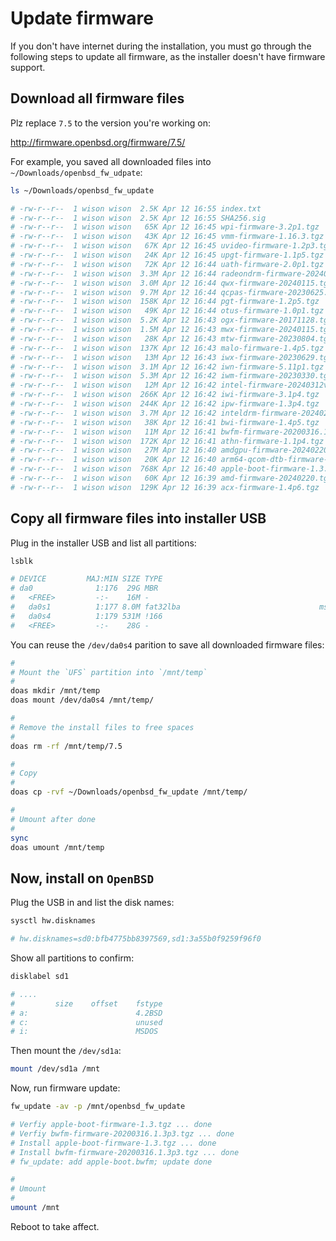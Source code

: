 * Update firmware

If you don't have internet during the installation, you must go through the following steps to update all firmware, as the installer doesn't have firmware support.

** Download all firmware files

Plz replace =7.5= to the version you're working on:

http://firmware.openbsd.org/firmware/7.5/

For example, you saved all downloaded files into =~/Downloads/openbsd_fw_udpate=:

#+BEGIN_SRC bash
    ls ~/Downloads/openbsd_fw_update

    # -rw-r--r--  1 wison wison  2.5K Apr 12 16:55 index.txt
    # -rw-r--r--  1 wison wison  2.5K Apr 12 16:55 SHA256.sig
    # -rw-r--r--  1 wison wison   65K Apr 12 16:45 wpi-firmware-3.2p1.tgz
    # -rw-r--r--  1 wison wison   43K Apr 12 16:45 vmm-firmware-1.16.3.tgz
    # -rw-r--r--  1 wison wison   67K Apr 12 16:45 uvideo-firmware-1.2p3.tgz
    # -rw-r--r--  1 wison wison   24K Apr 12 16:45 upgt-firmware-1.1p5.tgz
    # -rw-r--r--  1 wison wison   72K Apr 12 16:44 uath-firmware-2.0p1.tgz
    # -rw-r--r--  1 wison wison  3.3M Apr 12 16:44 radeondrm-firmware-20240220.tgz
    # -rw-r--r--  1 wison wison  3.0M Apr 12 16:44 qwx-firmware-20240115.tgz
    # -rw-r--r--  1 wison wison  9.7M Apr 12 16:44 qcpas-firmware-20230625.tgz
    # -rw-r--r--  1 wison wison  158K Apr 12 16:44 pgt-firmware-1.2p5.tgz
    # -rw-r--r--  1 wison wison   49K Apr 12 16:44 otus-firmware-1.0p1.tgz
    # -rw-r--r--  1 wison wison  5.2K Apr 12 16:43 ogx-firmware-20171128.tgz
    # -rw-r--r--  1 wison wison  1.5M Apr 12 16:43 mwx-firmware-20240115.tgz
    # -rw-r--r--  1 wison wison   28K Apr 12 16:43 mtw-firmware-20230804.tgz
    # -rw-r--r--  1 wison wison  137K Apr 12 16:43 malo-firmware-1.4p5.tgz
    # -rw-r--r--  1 wison wison   13M Apr 12 16:43 iwx-firmware-20230629.tgz
    # -rw-r--r--  1 wison wison  3.1M Apr 12 16:42 iwn-firmware-5.11p1.tgz
    # -rw-r--r--  1 wison wison  5.3M Apr 12 16:42 iwm-firmware-20230330.tgz
    # -rw-r--r--  1 wison wison   12M Apr 12 16:42 intel-firmware-20240312v0.tgz
    # -rw-r--r--  1 wison wison  266K Apr 12 16:42 iwi-firmware-3.1p4.tgz
    # -rw-r--r--  1 wison wison  244K Apr 12 16:42 ipw-firmware-1.3p4.tgz
    # -rw-r--r--  1 wison wison  3.7M Apr 12 16:42 inteldrm-firmware-20240220.tgz
    # -rw-r--r--  1 wison wison   38K Apr 12 16:41 bwi-firmware-1.4p5.tgz
    # -rw-r--r--  1 wison wison   11M Apr 12 16:41 bwfm-firmware-20200316.1.3p3.tgz
    # -rw-r--r--  1 wison wison  172K Apr 12 16:41 athn-firmware-1.1p4.tgz
    # -rw-r--r--  1 wison wison   27M Apr 12 16:40 amdgpu-firmware-20240220.tgz
    # -rw-r--r--  1 wison wison   20K Apr 12 16:40 arm64-qcom-dtb-firmware-1.5.tgz
    # -rw-r--r--  1 wison wison  768K Apr 12 16:40 apple-boot-firmware-1.3.tgz
    # -rw-r--r--  1 wison wison   60K Apr 12 16:39 amd-firmware-20240220.tgz
    # -rw-r--r--  1 wison wison  129K Apr 12 16:39 acx-firmware-1.4p6.tgz
#+END_SRC


** Copy all firmware files into installer USB

Plug in the installer USB and list all partitions:

#+BEGIN_SRC bash
  lsblk

  # DEVICE         MAJ:MIN SIZE TYPE                                          LABEL MOUNT
  # da0              1:176  29G MBR                                               - -
  #   <FREE>         -:-    16M -                                                 - -
  #   da0s1          1:177 8.0M fat32lba                               msdosfs/BOOT -
  #   da0s4          1:179 531M !166                                              - -
  #   <FREE>         -:-    28G -                                                 - -
#+END_SRC


You can reuse the =/dev/da0s4= parition to save all downloaded firmware files:

#+BEGIN_SRC bash
  #
  # Mount the `UFS` partition into `/mnt/temp`
  #
  doas mkdir /mnt/temp
  doas mount /dev/da0s4 /mnt/temp/ 

  #
  # Remove the install files to free spaces
  #
  doas rm -rf /mnt/temp/7.5

  #
  # Copy
  #
  doas cp -rvf ~/Downloads/openbsd_fw_update /mnt/temp/ 

  #
  # Umount after done
  #
  sync
  doas umount /mnt/temp
#+END_SRC


** Now, install on =OpenBSD=

Plug the USB in and list the disk names:

#+BEGIN_SRC bash
  sysctl hw.disknames

  # hw.disknames=sd0:bfb4775bb8397569,sd1:3a55b0f9259f96f0
#+END_SRC


Show all partitions to confirm:

#+BEGIN_SRC bash
  disklabel sd1  

  # ....
  #         size    offset    fstype
  # a:                        4.2BSD
  # c:                        unused
  # i:                        MSDOS
#+END_SRC


Then mount the =/dev/sd1a=:

#+BEGIN_SRC bash
  mount /dev/sd1a /mnt
#+END_SRC


Now, run firmware update:

#+BEGIN_SRC bash
  fw_update -av -p /mnt/openbsd_fw_update

  # Verfiy apple-boot-firmware-1.3.tgz ... done
  # Verfiy bwfm-firmware-20200316.1.3p3.tgz ... done
  # Install apple-boot-firmware-1.3.tgz ... done
  # Install bwfm-firmware-20200316.1.3p3.tgz ... done
  # fw_update: add apple-boot.bwfm; update done

  #
  # Umount
  #
  umount /mnt
#+END_SRC

Reboot to take affect.
